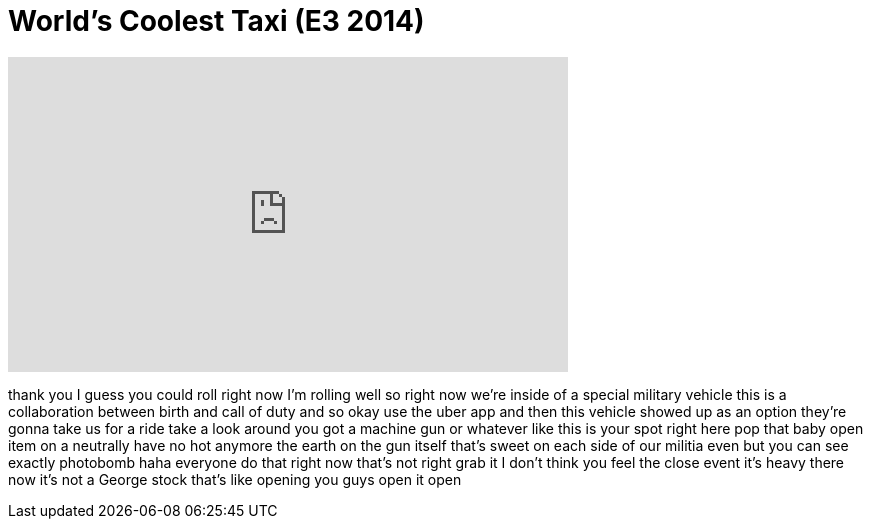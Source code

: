 = World's Coolest Taxi (E3 2014)
:published_at: 2014-06-11
:hp-alt-title: World's Coolest Taxi (E3 2014)
:hp-image: https://i.ytimg.com/vi/hJrmqj7Y_rw/maxresdefault.jpg


++++
<iframe width="560" height="315" src="https://www.youtube.com/embed/hJrmqj7Y_rw?rel=0" frameborder="0" allow="autoplay; encrypted-media" allowfullscreen></iframe>
++++

thank you I guess you could roll right
now I'm rolling
well so right now we're inside of a
special military vehicle this is a
collaboration between birth and call of
duty and so okay use the uber app and
then this vehicle showed up as an option
they're gonna take us for a ride take a
look around
you got a machine gun or whatever like
this is your spot right here
pop that baby open
item on a neutrally have no hot anymore
the earth on the gun itself
that's sweet
on each side of our militia even
but you can see exactly
photobomb
haha everyone do that right now
that's not right grab it I don't think
you feel the close event it's heavy
there
now it's not a George stock
that's like opening you guys open it
open